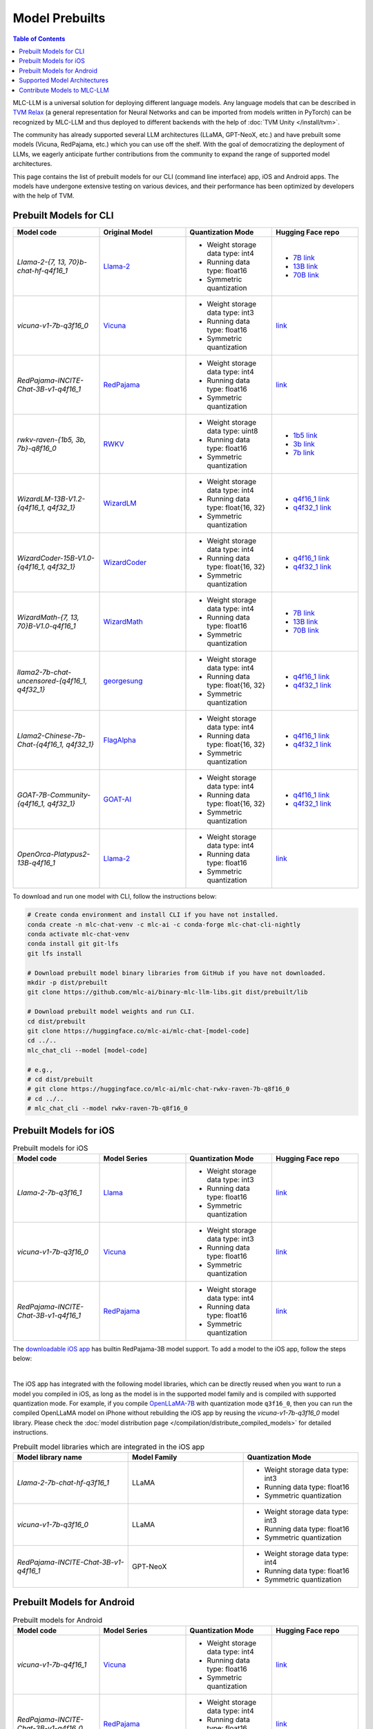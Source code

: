 .. _Model Prebuilts:

Model Prebuilts
==================

.. contents:: Table of Contents
    :depth: 3
    :local:

MLC-LLM is a universal solution for deploying different language models. Any language models that can be described in `TVM Relax <https://mlc.ai/chapter_graph_optimization/index.html>`__ (a general representation for Neural Networks and can be imported from models written in PyTorch) can be recognized by MLC-LLM and thus deployed to different backends with the help of :doc:`TVM Unity </install/tvm>`.

The community has already supported several LLM architectures (LLaMA, GPT-NeoX, etc.) and have prebuilt some models (Vicuna, RedPajama, etc.) which you can use off the shelf.
With the goal of democratizing the deployment of LLMs, we eagerly anticipate further contributions from the community to expand the range of supported model architectures.

This page contains the list of prebuilt models for our CLI (command line interface) app, iOS and Android apps.
The models have undergone extensive testing on various devices, and their performance has been optimized by developers with the help of TVM.

.. _prebuilt-models-cli:

Prebuilt Models for CLI
-----------------------

.. list-table::
  :widths: 15 15 15 15
  :header-rows: 1

  * - Model code
    - Original Model
    - Quantization Mode
    - Hugging Face repo
  * - `Llama-2-{7, 13, 70}b-chat-hf-q4f16_1`
    - `Llama-2 <https://ai.meta.com/llama/>`__
    - * Weight storage data type: int4
      * Running data type: float16
      * Symmetric quantization
    - * `7B link <https://huggingface.co/mlc-ai/mlc-chat-Llama-2-7b-chat-hf-q4f16_1>`__
      * `13B link <https://huggingface.co/mlc-ai/mlc-chat-Llama-2-13b-chat-hf-q4f16_1>`__
      * `70B link <https://huggingface.co/mlc-ai/mlc-chat-Llama-2-70b-chat-hf-q4f16_1>`__
  * - `vicuna-v1-7b-q3f16_0`
    - `Vicuna <https://lmsys.org/blog/2023-03-30-vicuna/>`__
    - * Weight storage data type: int3
      * Running data type: float16
      * Symmetric quantization
    - `link <https://huggingface.co/mlc-ai/mlc-chat-vicuna-v1-7b-q3f16_0>`__
  * - `RedPajama-INCITE-Chat-3B-v1-q4f16_1`
    - `RedPajama <https://www.together.xyz/blog/redpajama>`__
    - * Weight storage data type: int4
      * Running data type: float16
      * Symmetric quantization
    - `link <https://huggingface.co/mlc-ai/mlc-chat-RedPajama-INCITE-Chat-3B-v1-q4f16_1>`__
  * - `rwkv-raven-{1b5, 3b, 7b}-q8f16_0`
    - `RWKV <https://github.com/BlinkDL/RWKV-LM>`__
    - * Weight storage data type: uint8
      * Running data type: float16
      * Symmetric quantization
    - * `1b5 link <https://huggingface.co/mlc-ai/mlc-chat-rwkv-raven-1b5-q8f16_0>`__
      * `3b link <https://huggingface.co/mlc-ai/mlc-chat-rwkv-raven-3b-q8f16_0>`__
      * `7b link <https://huggingface.co/mlc-ai/mlc-chat-rwkv-raven-7b-q8f16_0>`__
  * - `WizardLM-13B-V1.2-{q4f16_1, q4f32_1}`
    - `WizardLM <https://github.com/nlpxucan/WizardLM>`__
    - * Weight storage data type: int4
      * Running data type: float{16, 32}
      * Symmetric quantization
    - * `q4f16_1 link <https://huggingface.co/mlc-ai/mlc-chat-WizardLM-13B-V1.2-q4f16_1>`__
      * `q4f32_1 link <https://huggingface.co/mlc-ai/mlc-chat-WizardLM-13B-V1.2-q4f32_1>`__
  * - `WizardCoder-15B-V1.0-{q4f16_1, q4f32_1}`
    - `WizardCoder <https://github.com/nlpxucan/WizardLM>`__
    - * Weight storage data type: int4
      * Running data type: float{16, 32}
      * Symmetric quantization
    - * `q4f16_1 link <https://huggingface.co/mlc-ai/mlc-chat-WizardCoder-15B-V1.0-q4f16_1>`__
      * `q4f32_1 link <https://huggingface.co/mlc-ai/mlc-chat-WizardCoder-15B-V1.0-q4f32_1>`__
  * - `WizardMath-{7, 13, 70}B-V1.0-q4f16_1`
    - `WizardMath <https://github.com/nlpxucan/WizardLM>`__
    - * Weight storage data type: int4
      * Running data type: float16
      * Symmetric quantization
    - * `7B link <https://huggingface.co/mlc-ai/mlc-chat-WizardMath-7B-V1.0-q4f16_1>`__
      * `13B link <https://huggingface.co/mlc-ai/mlc-chat-WizardMath-13B-V1.0-q4f16_1>`__
      * `70B link <https://huggingface.co/mlc-ai/mlc-chat-WizardMath-70B-V1.0-q4f16_1>`__
  * - `llama2-7b-chat-uncensored-{q4f16_1, q4f32_1}`
    - `georgesung <https://huggingface.co/georgesung/llama2_7b_chat_uncensored>`__
    - * Weight storage data type: int4
      * Running data type: float{16, 32}
      * Symmetric quantization
    - * `q4f16_1 link <https://huggingface.co/mlc-ai/mlc-chat-georgesung-llama2-7b-chat-uncensored-q4f16_1>`__
      * `q4f32_1 link <https://huggingface.co/mlc-ai/mlc-chat-georgesung-llama2-7b-chat-uncensored-q4f32_1>`__
  * - `Llama2-Chinese-7b-Chat-{q4f16_1, q4f32_1}`
    - `FlagAlpha <https://github.com/FlagAlpha/Llama2-Chinese>`__
    - * Weight storage data type: int4
      * Running data type: float{16, 32}
      * Symmetric quantization
    - * `q4f16_1 link <https://huggingface.co/mlc-ai/mlc-chat-FlagAlpha-Llama2-Chinese-7b-Chat-q4f16_1>`__
      * `q4f32_1 link <https://huggingface.co/mlc-ai/mlc-chat-FlagAlpha-Llama2-Chinese-7b-Chat-q4f32_1>`__
  * - `GOAT-7B-Community-{q4f16_1, q4f32_1}`
    - `GOAT-AI <https://huggingface.co/GOAT-AI/GOAT-7B-Community>`__
    - * Weight storage data type: int4
      * Running data type: float{16, 32}
      * Symmetric quantization
    - * `q4f16_1 link <https://huggingface.co/mlc-ai/mlc-chat-GOAT-7B-Community-q4f16_1>`__
      * `q4f32_1 link <https://huggingface.co/mlc-ai/mlc-chat-GOAT-7B-Community-q4f32_1>`__
  * - `OpenOrca-Platypus2-13B-q4f16_1`
    - `Llama-2 <https://ai.meta.com/llama/>`__
    - * Weight storage data type: int4
      * Running data type: float16
      * Symmetric quantization
    - `link <https://huggingface.co/DavidSharma/mlc-chat-OpenOrca-Platypus2-13B-q4f16_1>`__

To download and run one model with CLI, follow the instructions below:

.. code:: shell

  # Create conda environment and install CLI if you have not installed.
  conda create -n mlc-chat-venv -c mlc-ai -c conda-forge mlc-chat-cli-nightly
  conda activate mlc-chat-venv
  conda install git git-lfs
  git lfs install

  # Download prebuilt model binary libraries from GitHub if you have not downloaded.
  mkdir -p dist/prebuilt
  git clone https://github.com/mlc-ai/binary-mlc-llm-libs.git dist/prebuilt/lib

  # Download prebuilt model weights and run CLI.
  cd dist/prebuilt
  git clone https://huggingface.co/mlc-ai/mlc-chat-[model-code]
  cd ../..
  mlc_chat_cli --model [model-code]

  # e.g.,
  # cd dist/prebuilt
  # git clone https://huggingface.co/mlc-ai/mlc-chat-rwkv-raven-7b-q8f16_0
  # cd ../..
  # mlc_chat_cli --model rwkv-raven-7b-q8f16_0


.. _prebuilt-models-ios:

Prebuilt Models for iOS
-----------------------

.. list-table:: Prebuilt models for iOS
  :widths: 15 15 15 15
  :header-rows: 1

  * - Model code
    - Model Series
    - Quantization Mode
    - Hugging Face repo
  * - `Llama-2-7b-q3f16_1`
    - `Llama <https://ai.meta.com/llama/>`__
    - * Weight storage data type: int3
      * Running data type: float16
      * Symmetric quantization
    - `link <https://huggingface.co/mlc-ai/mlc-chat-Llama-2-7b-chat-hf-q3f16_1>`__
  * - `vicuna-v1-7b-q3f16_0`
    - `Vicuna <https://lmsys.org/blog/2023-03-30-vicuna/>`__
    - * Weight storage data type: int3
      * Running data type: float16
      * Symmetric quantization
    - `link <https://huggingface.co/mlc-ai/mlc-chat-vicuna-v1-7b-q3f16_0>`__
  * - `RedPajama-INCITE-Chat-3B-v1-q4f16_1`
    - `RedPajama <https://www.together.xyz/blog/redpajama>`__
    - * Weight storage data type: int4
      * Running data type: float16
      * Symmetric quantization
    - `link <https://huggingface.co/mlc-ai/mlc-chat-RedPajama-INCITE-Chat-3B-v1-q4f16_1>`__

The `downloadable iOS app <https://apps.apple.com/us/app/mlc-chat/id6448482937>`_ has builtin RedPajama-3B model support.
To add a model to the iOS app, follow the steps below:

.. collapse:: Click to show instructions

  .. tabs::

      .. tab:: Step 1

          Open "MLCChat" app, click "Add model variant".

          .. image:: https://raw.githubusercontent.com/mlc-ai/web-data/main/images/mlc-llm/tutorials/iPhone-custom-1.png
              :align: center
              :width: 30%

      .. tab:: Step 2

          Paste the repository URL of the model built on your own, and click "Add".

          You can refer to the link in the image as an example.

          .. image:: https://raw.githubusercontent.com/mlc-ai/web-data/main/images/mlc-llm/tutorials/iPhone-custom-2.png
              :align: center
              :width: 30%

      .. tab:: Step 3

          After adding the model, you can download your model from the URL by clicking the download button.

          .. image:: https://raw.githubusercontent.com/mlc-ai/web-data/main/images/mlc-llm/tutorials/iPhone-custom-3.png
              :align: center
              :width: 30%

      .. tab:: Step 4

          When the download is finished, click into the model and enjoy.

          .. image:: https://raw.githubusercontent.com/mlc-ai/web-data/main/images/mlc-llm/tutorials/iPhone-custom-4.png
              :align: center
              :width: 30%

.. for a blank line

|

The iOS app has integrated with the following model libraries, which can be directly reused when you want to run a model you compiled in iOS, as long as the model is in the supported model family and is compiled with supported quantization mode.
For example, if you compile `OpenLLaMA-7B <https://github.com/openlm-research/open_llama>`_ with quantization mode ``q3f16_0``, then you can run the compiled OpenLLaMA model on iPhone without rebuilding the iOS app by reusing the `vicuna-v1-7b-q3f16_0` model library. Please check the :doc:`model distribution page </compilation/distribute_compiled_models>` for detailed instructions.

.. list-table:: Prebuilt model libraries which are integrated in the iOS app
  :widths: 15 15 15
  :header-rows: 1

  * - Model library name
    - Model Family
    - Quantization Mode
  * - `Llama-2-7b-chat-hf-q3f16_1`
    - LLaMA
    - * Weight storage data type: int3
      * Running data type: float16
      * Symmetric quantization
  * - `vicuna-v1-7b-q3f16_0`
    - LLaMA
    - * Weight storage data type: int3
      * Running data type: float16
      * Symmetric quantization
  * - `RedPajama-INCITE-Chat-3B-v1-q4f16_1`
    - GPT-NeoX
    - * Weight storage data type: int4
      * Running data type: float16
      * Symmetric quantization


.. _prebuilt-models-android:

Prebuilt Models for Android
---------------------------

.. list-table:: Prebuilt models for Android
  :widths: 15 15 15 15
  :header-rows: 1

  * - Model code
    - Model Series
    - Quantization Mode
    - Hugging Face repo
  * - `vicuna-v1-7b-q4f16_1`
    - `Vicuna <https://lmsys.org/blog/2023-03-30-vicuna/>`__
    - * Weight storage data type: int4
      * Running data type: float16
      * Symmetric quantization
    - `link <https://huggingface.co/mlc-ai/demo-vicuna-v1-7b-int4>`__
  * - `RedPajama-INCITE-Chat-3B-v1-q4f16_0`
    - `RedPajama <https://www.together.xyz/blog/redpajama>`__
    - * Weight storage data type: int4
      * Running data type: float16
      * Symmetric quantization
    - `link <https://huggingface.co/mlc-ai/mlc-chat-RedPajama-INCITE-Chat-3B-v1-q4f16_0>`__

------------------

You can check `MLC-LLM pull requests <https://github.com/mlc-ai/mlc-llm/pulls?q=is%3Aopen+is%3Apr+label%3Anew-models>`__ to track the ongoing efforts of new models. We encourage users to upload their compiled models to Hugging Face and share with the community.

.. _supported-model-architectures:

Supported Model Architectures
-----------------------------

MLC-LLM supports the following model architectures:

.. list-table:: Supported Model Architectures
  :widths: 15 15 15 15
  :header-rows: 1

  * - Category Code
    - Series
    - Model Definition
    - Variants
  * - ``llama``
    - `LLaMa <https://github.com/facebookresearch/llama>`__
    - `Relax Code <https://github.com/mlc-ai/mlc-llm/blob/main/mlc_llm/relax_model/llama.py>`__
    - * `Llama-2 <https://ai.meta.com/llama/>`__
      * `Alpaca <https://github.com/tatsu-lab/stanford_alpaca>`__
      * `Vicuna <https://lmsys.org/blog/2023-03-30-vicuna/>`__
      * `Guanaco <https://github.com/artidoro/qlora>`__
      * `OpenLLaMA <https://github.com/openlm-research/open_llama>`__
      * `Gorilla <https://huggingface.co/gorilla-llm/gorilla-7b-hf-delta-v0>`__
      * `WizardLM <https://github.com/nlpxucan/WizardLM>`__
      * `YuLan-Chat <https://github.com/RUC-GSAI/YuLan-Chat>`__
      * `WizardMath <https://github.com/nlpxucan/WizardLM/tree/main/WizardMath>`__
      * `FlagAlpha Llama-2 Chinese <https://github.com/FlagAlpha/Llama2-Chinese>`__
  * - ``gpt-neox``
    - `GPT-NeoX <https://github.com/EleutherAI/gpt-neox>`__
    - `Relax Code <https://github.com/mlc-ai/mlc-llm/blob/main/mlc_llm/relax_model/gpt_neox.py>`__
    - * `RedPajama <https://www.together.xyz/blog/redpajama>`__
      * `Dolly <https://github.com/databrickslabs/dolly>`__
      * `Pythia <https://huggingface.co/EleutherAI/pythia-1.4b>`__
      * `StableCode <https://huggingface.co/stabilityai/stablecode-instruct-alpha-3b>`__
  * - ``gptj``
    - `GPT-J <https://huggingface.co/EleutherAI/gpt-j-6b>`__
    - `Relax Code <https://github.com/mlc-ai/mlc-llm/blob/main/mlc_llm/relax_model/gptj.py>`__
    - * `MOSS <https://github.com/OpenLMLab/MOSS>`__
  * - ``rwkv``
    - `RWKV <https://github.com/BlinkDL/RWKV-LM>`__
    - `Relax Code <https://github.com/mlc-ai/mlc-llm/blob/main/mlc_llm/relax_model/rwkv.py>`__
    - * `RWKV-raven <https://github.com/BlinkDL/RWKV-LM>`__
  * - ``minigpt``
    - `MiniGPT <https://huggingface.co/Vision-CAIR/MiniGPT-4>`__
    - `Relax Code <https://github.com/mlc-ai/mlc-llm/blob/main/mlc_llm/relax_model/minigpt.py>`__
    -
  * - ``gpt_bigcode``
    - `GPTBigCode <https://huggingface.co/docs/transformers/model_doc/gpt_bigcode>`__
    - `Relax Code <https://github.com/mlc-ai/mlc-llm/blob/main/mlc_llm/relax_model/gpt_bigcode.py>`__
    - * `StarCoder <https://huggingface.co/bigcode/starcoder>`__
      * `WizardCoder <https://huggingface.co/WizardLM/WizardCoder-15B-V1.0>`__
      * `SantaCoder <https://huggingface.co/bigcode/gpt_bigcode-santacoder>`__
  * - ``chatglm``
    - `ChatGLM <https://github.com/THUDM/ChatGLM-6B/blob/main/README_en.md>`__
    - `Relax Code <https://github.com/mlc-ai/mlc-llm/blob/main/mlc_llm/relax_model/chatglm.py>`__
    - * `ChatGLM2 <https://huggingface.co/THUDM/chatglm2-6b>`__
      * `CodeGeeX2 <https://huggingface.co/THUDM/codegeex2-6b>`__


For models structured in these model architectures, you can check the :doc:`model compilation page </compilation/compile_models>` on how to compile models.
Please `create a new issue <https://github.com/mlc-ai/mlc-llm/issues/new/choose>`_ if you want to request a new model architecture.
Our tutorial :doc:`Define New Models </tutorials/customize/define_new_models>` introduces how to bring a new model architecture to MLC-LLM.

.. _contribute-models-to-mlc-llm:

Contribute Models to MLC-LLM
----------------------------

Ready to contribute your compiled models/new model architectures? Awesome! Please check :ref:`contribute-new-models` on how to contribute new models to MLC-LLM.
